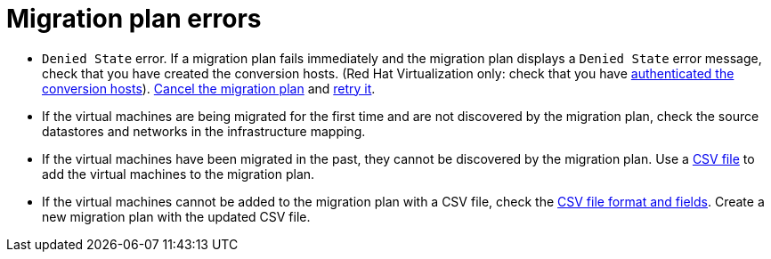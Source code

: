 // Module included in the following assemblies:
// assembly_Common_issues_and_mistakes.adoc
[id="Migration_plan_errors"]
= Migration plan errors

* `Denied State` error. If a migration plan fails immediately and the migration plan displays a `Denied State` error message, check that you have created the conversion hosts. (Red Hat Virtualization only: check that you have xref:Authenticating_the_red_hat_virtualization_conversion_hosts[authenticated the conversion hosts]). xref:Canceling_a_migration_plan[Cancel the migration plan] and xref:Retrying_a_failed_migration_plan[retry it].

[[Virtual_machines_cannot_be_discovered]]
* If the virtual machines are being migrated for the first time and are not discovered by the migration plan, check the source datastores and networks in the infrastructure mapping.

* If the virtual machines have been migrated in the past, they cannot be discovered by the migration plan. Use a xref:Creating_a_csv_file_to_add_virtual_machines_to_the_migration_plan[CSV file] to add the virtual machines to the migration plan.

[[Virtual_machines_cannot_be_added_with_CSV_file]]
* If the virtual machines cannot be added to the migration plan with a CSV file, check the  xref:Creating_a_csv_file_to_add_virtual_machines_to_the_migration_plan[CSV file format and fields]. Create a new migration plan with the updated CSV file.
